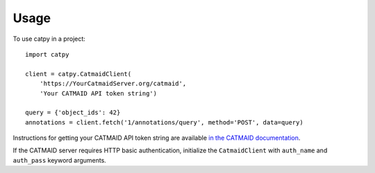 =====
Usage
=====

To use catpy in a project::

    import catpy

    client = catpy.CatmaidClient(
        'https://YourCatmaidServer.org/catmaid',
        'Your CATMAID API token string')

    query = {'object_ids': 42}
    annotations = client.fetch('1/annotations/query', method='POST', data=query)

Instructions for getting your CATMAID API token string are available
`in the CATMAID documentation <http://catmaid.readthedocs.io/en/stable/api.html#api-token>`_.

If the CATMAID server requires HTTP basic authentication, initialize the
``CatmaidClient`` with ``auth_name`` and ``auth_pass`` keyword arguments.

